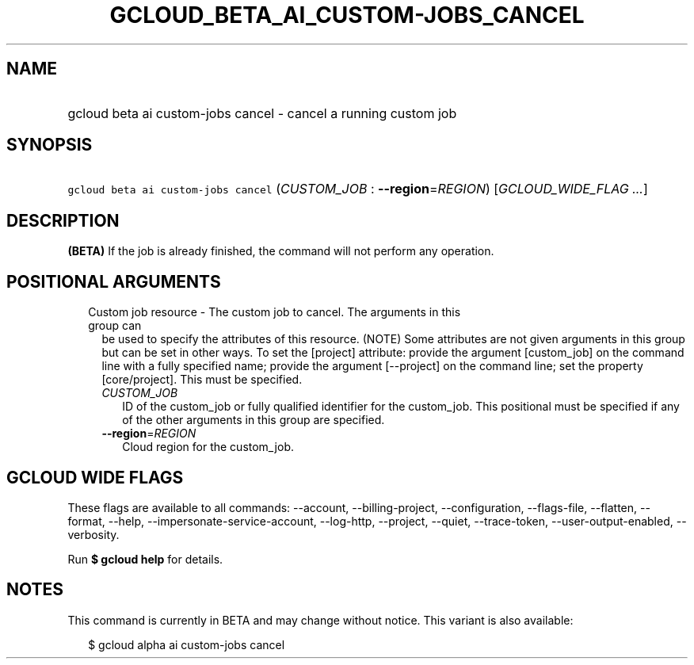 
.TH "GCLOUD_BETA_AI_CUSTOM\-JOBS_CANCEL" 1



.SH "NAME"
.HP
gcloud beta ai custom\-jobs cancel \- cancel a running custom job



.SH "SYNOPSIS"
.HP
\f5gcloud beta ai custom\-jobs cancel\fR (\fICUSTOM_JOB\fR\ :\ \fB\-\-region\fR=\fIREGION\fR) [\fIGCLOUD_WIDE_FLAG\ ...\fR]



.SH "DESCRIPTION"

\fB(BETA)\fR If the job is already finished, the command will not perform any
operation.



.SH "POSITIONAL ARGUMENTS"

.RS 2m
.TP 2m

Custom job resource \- The custom job to cancel. The arguments in this group can
be used to specify the attributes of this resource. (NOTE) Some attributes are
not given arguments in this group but can be set in other ways. To set the
[project] attribute: provide the argument [custom_job] on the command line with
a fully specified name; provide the argument [\-\-project] on the command line;
set the property [core/project]. This must be specified.

.RS 2m
.TP 2m
\fICUSTOM_JOB\fR
ID of the custom_job or fully qualified identifier for the custom_job. This
positional must be specified if any of the other arguments in this group are
specified.

.TP 2m
\fB\-\-region\fR=\fIREGION\fR
Cloud region for the custom_job.


.RE
.RE
.sp

.SH "GCLOUD WIDE FLAGS"

These flags are available to all commands: \-\-account, \-\-billing\-project,
\-\-configuration, \-\-flags\-file, \-\-flatten, \-\-format, \-\-help,
\-\-impersonate\-service\-account, \-\-log\-http, \-\-project, \-\-quiet,
\-\-trace\-token, \-\-user\-output\-enabled, \-\-verbosity.

Run \fB$ gcloud help\fR for details.



.SH "NOTES"

This command is currently in BETA and may change without notice. This variant is
also available:

.RS 2m
$ gcloud alpha ai custom\-jobs cancel
.RE

